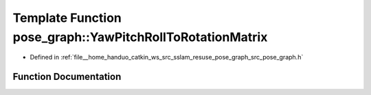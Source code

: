 .. _exhale_function_namespacepose__graph_1ab4186b27601f208d0927ff8939cf4ca4:

Template Function pose_graph::YawPitchRollToRotationMatrix
==========================================================

- Defined in :ref:`file__home_handuo_catkin_ws_src_sslam_resuse_pose_graph_src_pose_graph.h`


Function Documentation
----------------------


.. doxygenfunction:: pose_graph::YawPitchRollToRotationMatrix(const T, const T, const T, T)
